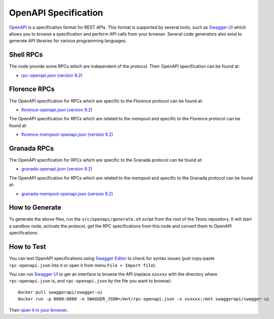 OpenAPI Specification
=====================

`OpenAPI <https://swagger.io/specification/>`_ is a specification format for REST APIs.
This format is supported by several tools, such as
`Swagger UI <https://swagger.io/tools/swagger-ui/>`_ which allows you to browse
a specification and perform API calls from your browser.
Several code generators also exist to generate API libraries for various
programming languages.

Shell RPCs
----------

.. Note: the links currently point to master because no release branch
.. currently has the OpenAPI specification.
..
.. As soon as an actual release has this specification we should update
.. this section and the next one. The idea would be to link to all release tags,
.. and have an additional link at the top to the latest-release branch.
.. We'll probably remove the link to the specification for version 7.5 at this point
.. since it does not make sense to keep it in master forever.

The node provide some RPCs which are independent of the protocol.
Their OpenAPI specification can be found at:

- `rpc-openapi.json (version 9.2) <https://gitlab.com/tezos/tezos/-/blob/master/docs/api/rpc-openapi.json>`_

.. TODO nomadic-labs/tezos#462: add/remove section(s)

Florence RPCs
-------------

The OpenAPI specification for RPCs which are specific to the Florence
protocol can be found at:

- `florence-openapi.json (version 9.2) <https://gitlab.com/tezos/tezos/-/blob/master/docs/api/florence-openapi.json>`_

The OpenAPI specification for RPCs which are related to the mempool
and specific to the Florence protocol can be found at:

- `florence-mempool-openapi.json (version 9.2) <https://gitlab.com/tezos/tezos/-/blob/master/docs/api/florence-mempool-openapi.json>`_

Granada RPCs
-------------

The OpenAPI specification for RPCs which are specific to the Granada
protocol can be found at:

- `granada-openapi.json (version 9.2) <https://gitlab.com/tezos/tezos/-/blob/master/docs/api/granada-openapi.json>`_

The OpenAPI specification for RPCs which are related to the mempool
and specific to the Granada protocol can be found at:

- `granada-mempool-openapi.json (version 9.2) <https://gitlab.com/tezos/tezos/-/blob/master/docs/api/granada-mempool-openapi.json>`_

How to Generate
---------------

To generate the above files, run the ``src/openapi/generate.sh`` script
from the root of the Tezos repository.
It will start a sandbox node, activate the protocol,
get the RPC specifications from this node and convert them to OpenAPI specifications.

How to Test
-----------

You can test OpenAPI specifications using `Swagger Editor <https://editor.swagger.io/>`_
to check for syntax issues (just copy-paste ``rpc-openapi.json`` into it or open
it from menu ``File > Import file``).

You can run `Swagger UI <https://swagger.io/tools/swagger-ui/>`_ to get an interface
to browse the API (replace ``xxxxxx`` with the directory where ``rpc-openapi.json`` is,
and ``rpc-openapi.json`` by the file you want to browse)::

    docker pull swaggerapi/swagger-ui
    docker run -p 8080:8080 -e SWAGGER_JSON=/mnt/rpc-openapi.json -v xxxxxx:/mnt swaggerapi/swagger-ui

Then `open it in your browser <https://localhost:8080>`_.
